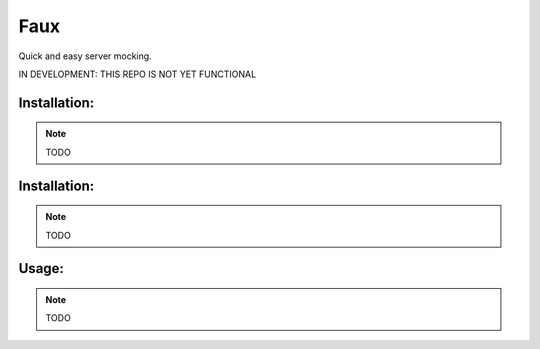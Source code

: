 Faux
===============================

Quick and easy server mocking.


IN DEVELOPMENT: THIS REPO IS NOT YET FUNCTIONAL


Installation:
-------------

.. note:: TODO


Installation:
-------------

.. note:: TODO


Usage:
------

.. note:: TODO

